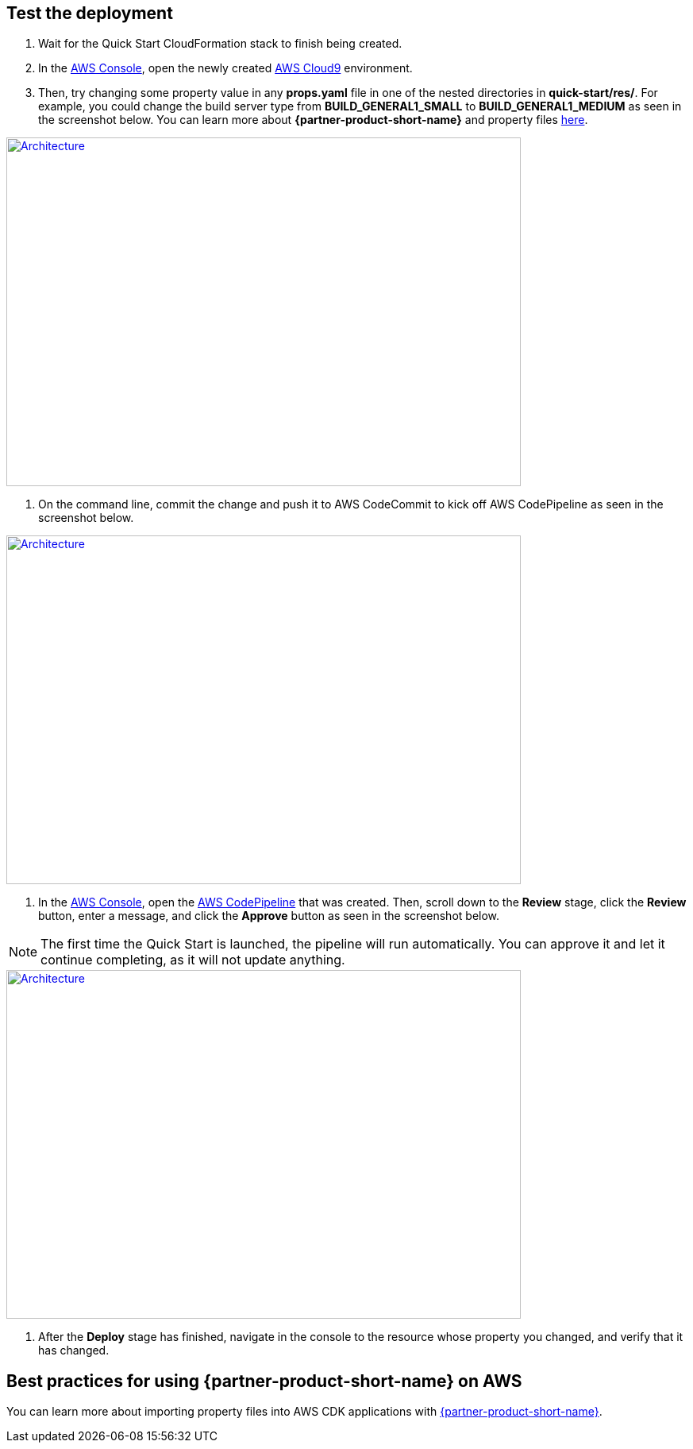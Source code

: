 // Add steps as necessary for accessing the software, post-configuration, and testing. Don’t include full usage instructions for your software, but add links to your product documentation for that information.
//Should any sections not be applicable, remove them

== Test the deployment

1.  Wait for the Quick Start CloudFormation stack to finish being created.
2.  In the https://aws.amazon.com/console[AWS Console^], open the newly created https://aws.amazon.com/cloud9[AWS Cloud9^] environment.
3.  Then, try changing some property value in any *props.yaml* file in one of the nested directories in *quick-start/res/*. For example, you could change the build server type from **BUILD_GENERAL1_SMALL** to **BUILD_GENERAL1_MEDIUM** as seen in the screenshot below. You can learn more about **{partner-product-short-name}** and property files https://shi.github.io/crpm[here^].
    
[link=images/screenshot1.png]
image::../images/screenshot1.png[Architecture,width=648,height=439]

4. On the command line, commit the change and push it to AWS CodeCommit to kick off AWS CodePipeline as seen in the screenshot below.
    
[link=images/screenshot2.png]
image::../images/screenshot2.png[Architecture,width=648,height=439]

5. In the https://aws.amazon.com/console[AWS Console^], open the https://aws.amazon.com/codepipeline[AWS CodePipeline^] that was created.  Then, scroll down to the **Review** stage, click the **Review** button, enter a message, and click the **Approve** button as seen in the screenshot below.
    
NOTE: The first time the Quick Start is launched, the pipeline will run automatically.  You can approve it and let it continue completing, as it will not update anything.
    
[link=images/screenshot3.png]
image::../images/screenshot3.png[Architecture,width=648,height=439]

6. After the **Deploy** stage has finished, navigate in the console to the resource whose property you changed, and verify that it has changed.

== Best practices for using {partner-product-short-name} on AWS

You can learn more about importing property files into AWS CDK applications with https://shi.github.io/crpm[{partner-product-short-name}^].
